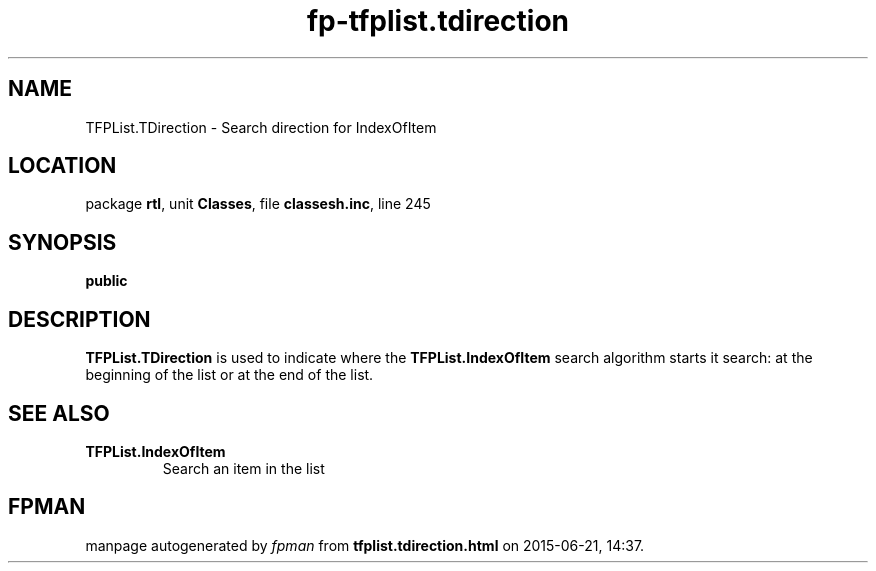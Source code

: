 .\" file autogenerated by fpman
.TH "fp-tfplist.tdirection" 3 "2014-03-14" "fpman" "Free Pascal Programmer's Manual"
.SH NAME
TFPList.TDirection - Search direction for IndexOfItem
.SH LOCATION
package \fBrtl\fR, unit \fBClasses\fR, file \fBclassesh.inc\fR, line 245
.SH SYNOPSIS
\fBpublic\fR
.SH DESCRIPTION
\fBTFPList.TDirection\fR is used to indicate where the \fBTFPList.IndexOfItem\fR search algorithm starts it search: at the beginning of the list or at the end of the list.


.SH SEE ALSO
.TP
.B TFPList.IndexOfItem
Search an item in the list

.SH FPMAN
manpage autogenerated by \fIfpman\fR from \fBtfplist.tdirection.html\fR on 2015-06-21, 14:37.

